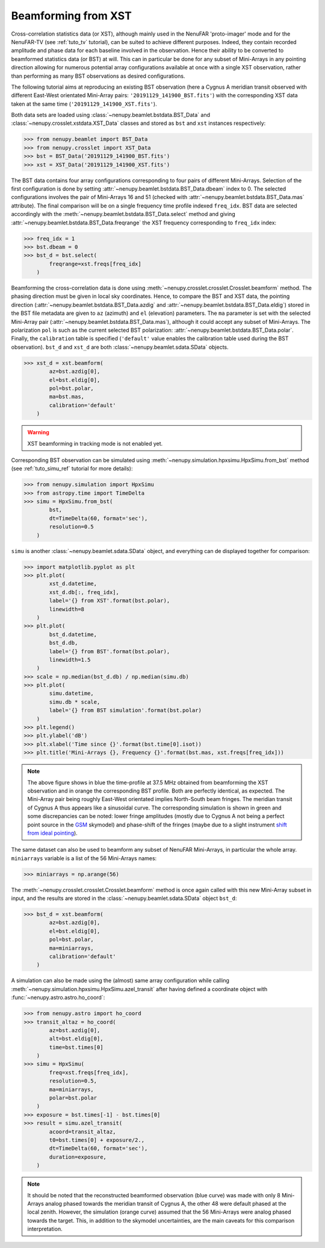 .. _tuto_beamforming:

Beamforming from XST
====================

Cross-correlation statistics data (or XST), although mainly used in the NenuFAR 'proto-imager' mode and for the NenuFAR-TV (see :ref:`tuto_tv` tutorial), can be suited to achieve different purposes. Indeed, they contain recorded amplitude and phase data for each baseline involved in the observation. Hence their ability to be converted to beamformed statistics data (or BST) at will. This can in particular be done for any subset of Mini-Arrays in any pointing direction allowing for numerous potential array configurations available at once with a single XST observation, rather than performing as many BST observations as desired configurations.

The following tutorial aims at reproducing an existing BST observation (here a Cygnus A meridian transit observed with different East-West orientated Mini-Array pairs: ``'20191129_141900_BST.fits'``) with the corresponding XST data taken at the same time (``'20191129_141900_XST.fits'``).

Both data sets are loaded using :class:`~nenupy.beamlet.bstdata.BST_Data` and :class:`~nenupy.crosslet.xstdata.XST_Data` classes and stored as ``bst`` and ``xst`` instances respectively:

>>> from nenupy.beamlet import BST_Data
>>> from nenupy.crosslet import XST_Data
>>> bst = BST_Data('20191129_141900_BST.fits')
>>> xst = XST_Data('20191129_141900_XST.fits')

The BST data contains four array configurations corresponding to four pairs of different Mini-Arrays. Selection of the first configuration is done by setting :attr:`~nenupy.beamlet.bstdata.BST_Data.dbeam` index to 0. The selected configurations involves the pair of Mini-Arrays 16 and 51 (checked with :attr:`~nenupy.beamlet.bstdata.BST_Data.mas` attribute). The final comparison will be on a single frequency time profile indexed ``freq_idx``. BST data are selected accordingly with the :meth:`~nenupy.beamlet.bstdata.BST_Data.select` method and giving :attr:`~nenupy.beamlet.bstdata.BST_Data.freqrange` the XST frequency corresponding to ``freq_idx`` index:

>>> freq_idx = 1
>>> bst.dbeam = 0
>>> bst_d = bst.select(
        freqrange=xst.freqs[freq_idx]
    )

Beamforming the cross-correlation data is done using :meth:`~nenupy.crosslet.crosslet.Crosslet.beamform` method. The phasing direction must be given in local sky coordinates. Hence, to compare the BST and XST data, the pointing direction (:attr:`~nenupy.beamlet.bstdata.BST_Data.azdig` and :attr:`~nenupy.beamlet.bstdata.BST_Data.eldig`) stored in the BST file metadata are given to ``az`` (azimuth) and ``el`` (elevation) parameters.
The ``ma`` parameter is set with the selected Mini-Array pair (:attr:`~nenupy.beamlet.bstdata.BST_Data.mas`), although it could accept any subset of Mini-Arrays.
The polarization ``pol`` is such as the current selected BST polarization: :attr:`~nenupy.beamlet.bstdata.BST_Data.polar`.
Finally, the ``calibration`` table is specified (``'default'`` value enables the calibration table used during the BST observation).
``bst_d`` and ``xst_d`` are both :class:`~nenupy.beamlet.sdata.SData` objects.

>>> xst_d = xst.beamform(
        az=bst.azdig[0],
        el=bst.eldig[0],
        pol=bst.polar,
        ma=bst.mas,
        calibration='default'
    )

.. warning::
    XST beamforming in tracking mode is not enabled yet.


Corresponding BST observation can be simulated using :meth:`~nenupy.simulation.hpxsimu.HpxSimu.from_bst` method (see :ref:`tuto_simu_ref` tutorial for more details):

>>> from nenupy.simulation import HpxSimu
>>> from astropy.time import TimeDelta
>>> simu = HpxSimu.from_bst(
        bst,
        dt=TimeDelta(60, format='sec'),
        resolution=0.5
    )

``simu`` is another :class:`~nenupy.beamlet.sdata.SData` object, and everything can de displayed together for comparison:

>>> import matplotlib.pyplot as plt
>>> plt.plot(
        xst_d.datetime,
        xst_d.db[:, freq_idx],
        label='{} from XST'.format(bst.polar),
        linewidth=8
    )
>>> plt.plot(
        bst_d.datetime,
        bst_d.db,
        label='{} from BST'.format(bst.polar),
        linewidth=1.5
    )
>>> scale = np.median(bst_d.db) / np.median(simu.db)
>>> plt.plot(
        simu.datetime,
        simu.db * scale,
        label='{} from BST simulation'.format(bst.polar)
    )
>>> plt.legend()
>>> plt.ylabel('dB')
>>> plt.xlabel('Time since {}'.format(bst.time[0].isot))
>>> plt.title('Mini-Arrays {}, Frequency {}'.format(bst.mas, xst.freqs[freq_idx]))

.. image:: ./_images/bst2xst_pairs.png
  :width: 800

.. note::
    The above figure shows in blue the time-profile at 37.5 MHz obtained from beamforming the XST observation and in orange the corresponding BST profile. Both are perfectly identical, as expected.
    The Mini-Array pair being roughly East-West orientated implies North-South beam fringes. The meridian transit of Cygnus A thus appears like a sinusoidal curve.
    The corresponding simulation is shown in green and some discrepancies can be noted: lower fringe amplitudes (mostly due to Cygnus A not being a perfect point source in the `GSM <https://github.com/telegraphic/PyGSM>`_ skymodel) and phase-shift of the fringes (maybe due to a slight instrument `shift from ideal pointing <https://nenufar.obs-nancay.fr/en/astronomer/#identified-features>`_).

The same dataset can also be used to beamform any subset of NenuFAR Mini-Arrays, in particular the whole array. ``miniarrays`` variable is a list of the 56 Mini-Arrays names:

>>> miniarrays = np.arange(56)

The :meth:`~nenupy.crosslet.crosslet.Crosslet.beamform` method is once again called with this new Mini-Array subset in input, and the results are stored in the :class:`~nenupy.beamlet.sdata.SData` object ``bst_d``:

>>> bst_d = xst.beamform(
        az=bst.azdig[0],
        el=bst.eldig[0],
        pol=bst.polar,
        ma=miniarrays,
        calibration='default'
    )

A simulation can also be made using the (almost) same array configuration while calling :meth:`~nenupy.simulation.hpxsimu.HpxSimu.azel_transit` after having defined a coordinate object with :func:`~nenupy.astro.astro.ho_coord`:

>>> from nenupy.astro import ho_coord
>>> transit_altaz = ho_coord(
        az=bst.azdig[0],
        alt=bst.eldig[0],
        time=bst.times[0]
    )
>>> simu = HpxSimu(
        freq=xst.freqs[freq_idx],
        resolution=0.5,
        ma=miniarrays,
        polar=bst.polar
    )
>>> exposure = bst.times[-1] - bst.times[0]
>>> result = simu.azel_transit(
        acoord=transit_altaz,
        t0=bst.times[0] + exposure/2.,
        dt=TimeDelta(60, format='sec'),
        duration=exposure,
    )

.. image:: ./_images/bst2xst_56mas.png
  :width: 800

.. note::
    It should be noted that the reconstructed beamformed observation (blue curve) was made with only 8 Mini-Arrays analog phased towards the meridian transit of Cygnus A, the other 48 were default phased at the local zenith. However, the simulation (orange curve) assumed that the 56 Mini-Arrays were analog phased towards the target. This, in addition to the skymodel uncertainties, are the main caveats for this comparison interpretation.
